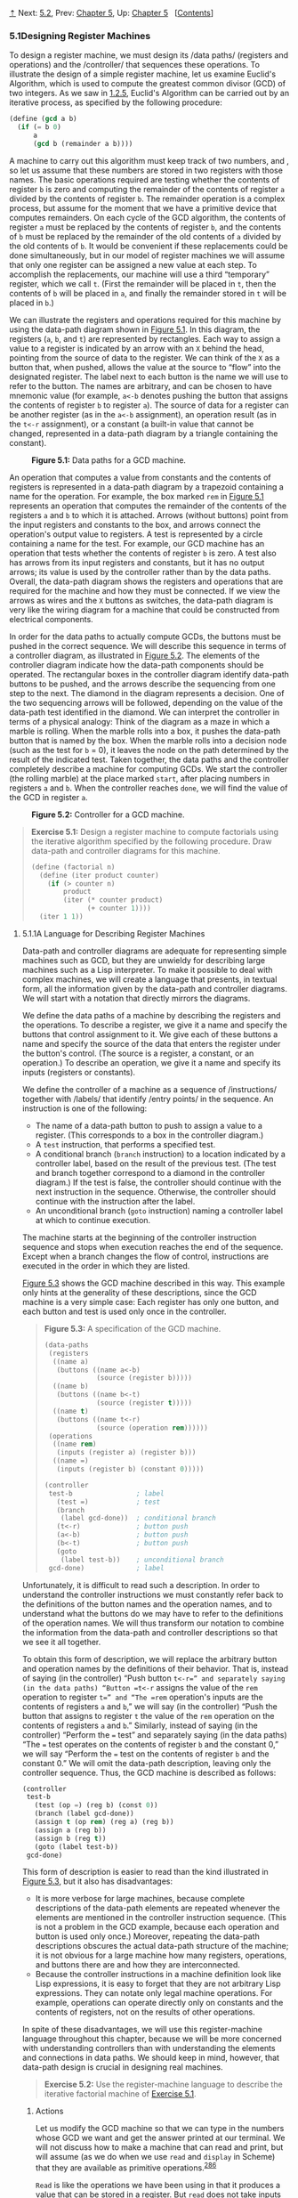 [[#pagetop][⇡]]<<pagetop>><<g_t5_002e1>>
Next: [[file:5_002e2.xhtml#g_t5_002e2][5.2]], Prev: [[file:Chapter-5.xhtml#Chapter-5][Chapter 5]], Up: [[file:Chapter-5.xhtml#Chapter-5][Chapter 5]]   [[[file:index.xhtml#SEC_Contents][Contents]]]

<<Designing-Register-Machines>>
*** 5.1Designing Register Machines
    :PROPERTIES:
    :CUSTOM_ID: designing-register-machines
    :CLASS: section
    :END:

To design a register machine, we must design its <<index-data-paths>> /data paths/ (registers and operations) and the <<index-controller>> /controller/ that sequences these operations. To illustrate the design of a simple register machine, let us examine Euclid's Algorithm, which is used to compute the greatest common divisor (GCD) of two integers. As we saw in [[file:1_002e2.xhtml#g_t1_002e2_002e5][1.2.5]], Euclid's Algorithm can be carried out by an iterative process, as specified by the following procedure:

#+BEGIN_SRC lisp
    (define (gcd a b)
      (if (= b 0)
          a
          (gcd b (remainder a b))))
#+END_SRC

A machine to carry out this algorithm must keep track of two numbers, [[file:fig/math/09009cdd5fc245e05305bc574dcdc97d.svg]] and [[file:fig/math/3e92f417ccfc1f59b0ee22d034c85747.svg]], so let us assume that these numbers are stored in two registers with those names. The basic operations required are testing whether the contents of register =b= is zero and computing the remainder of the contents of register =a= divided by the contents of register =b=. The remainder operation is a complex process, but assume for the moment that we have a primitive device that computes remainders. On each cycle of the GCD algorithm, the contents of register =a= must be replaced by the contents of register =b=, and the contents of =b= must be replaced by the remainder of the old contents of =a= divided by the old contents of =b=. It would be convenient if these replacements could be done simultaneously, but in our model of register machines we will assume that only one register can be assigned a new value at each step. To accomplish the replacements, our machine will use a third “temporary” register, which we call =t=. (First the remainder will be placed in =t=, then the contents of =b= will be placed in =a=, and finally the remainder stored in =t= will be placed in =b=.)

We can illustrate the registers and operations required for this machine by using the data-path diagram shown in [[#Figure-5_002e1][Figure 5.1]]. In this diagram, the registers (=a=, =b=, and =t=) are represented by rectangles. Each way to assign a value to a register is indicated by an arrow with an =X= behind the head, pointing from the source of data to the register. We can think of the =X= as a button that, when pushed, allows the value at the source to “flow” into the designated register. The label next to each button is the name we will use to refer to the button. The names are arbitrary, and can be chosen to have mnemonic value (for example, =a<-b= denotes pushing the button that assigns the contents of register =b= to register =a=). The source of data for a register can be another register (as in the =a<-b= assignment), an operation result (as in the =t<-r= assignment), or a constant (a built-in value that cannot be changed, represented in a data-path diagram by a triangle containing the constant).

#+CAPTION: *Figure 5.1:* Data paths for a GCD machine.
[[file:fig/chap5/Fig5.1a.std.svg]]

An operation that computes a value from constants and the contents of registers is represented in a data-path diagram by a trapezoid containing a name for the operation. For example, the box marked =rem= in [[#Figure-5_002e1][Figure 5.1]] represents an operation that computes the remainder of the contents of the registers =a= and =b= to which it is attached. Arrows (without buttons) point from the input registers and constants to the box, and arrows connect the operation's output value to registers. A test is represented by a circle containing a name for the test. For example, our GCD machine has an operation that tests whether the contents of register =b= is zero. A test also has arrows from its input registers and constants, but it has no output arrows; its value is used by the controller rather than by the data paths. Overall, the data-path diagram shows the registers and operations that are required for the machine and how they must be connected. If we view the arrows as wires and the =X= buttons as switches, the data-path diagram is very like the wiring diagram for a machine that could be constructed from electrical components.

In order for the data paths to actually compute GCDs, the buttons must be pushed in the correct sequence. We will describe this sequence in terms of a controller diagram, as illustrated in [[#Figure-5_002e2][Figure 5.2]]. The elements of the controller diagram indicate how the data-path components should be operated. The rectangular boxes in the controller diagram identify data-path buttons to be pushed, and the arrows describe the sequencing from one step to the next. The diamond in the diagram represents a decision. One of the two sequencing arrows will be followed, depending on the value of the data-path test identified in the diamond. We can interpret the controller in terms of a physical analogy: Think of the diagram as a maze in which a marble is rolling. When the marble rolls into a box, it pushes the data-path button that is named by the box. When the marble rolls into a decision node (such as the test for =b= = 0), it leaves the node on the path determined by the result of the indicated test. Taken together, the data paths and the controller completely describe a machine for computing GCDs. We start the controller (the rolling marble) at the place marked =start=, after placing numbers in registers =a= and =b=. When the controller reaches =done=, we will find the value of the GCD in register =a=.

#+CAPTION: *Figure 5.2:* Controller for a GCD machine.
[[file:fig/chap5/Fig5.2.std.svg]]

#+BEGIN_QUOTE
  *<<Exercise-5_002e1>>Exercise 5.1:* Design a register machine to compute factorials using the iterative algorithm specified by the following procedure. Draw data-path and controller diagrams for this machine.

  #+BEGIN_SRC lisp
      (define (factorial n)
        (define (iter product counter)
          (if (> counter n)
              product
              (iter (* counter product)
                    (+ counter 1))))
        (iter 1 1))
  #+END_SRC

#+END_QUOTE

<<g_t5_002e1_002e1>> <<A-Language-for-Describing-Register-Machines>>
**** 5.1.1A Language for Describing Register Machines
     :PROPERTIES:
     :CUSTOM_ID: a-language-for-describing-register-machines
     :CLASS: subsection
     :END:

Data-path and controller diagrams are adequate for representing simple machines such as GCD, but they are unwieldy for describing large machines such as a Lisp interpreter. To make it possible to deal with complex machines, we will create a language that presents, in textual form, all the information given by the data-path and controller diagrams. We will start with a notation that directly mirrors the diagrams.

We define the data paths of a machine by describing the registers and the operations. To describe a register, we give it a name and specify the buttons that control assignment to it. We give each of these buttons a name and specify the source of the data that enters the register under the button's control. (The source is a register, a constant, or an operation.) To describe an operation, we give it a name and specify its inputs (registers or constants).

We define the controller of a machine as a sequence of <<index-instructions-1>> /instructions/ together with <<index-labels>> /labels/ that identify <<index-entry-points>> /entry points/ in the sequence. An instruction is one of the following:

- The name of a data-path button to push to assign a value to a register. (This corresponds to a box in the controller diagram.)
- A =test= instruction, that performs a specified test.
- A conditional branch (=branch= instruction) to a location indicated by a controller label, based on the result of the previous test. (The test and branch together correspond to a diamond in the controller diagram.) If the test is false, the controller should continue with the next instruction in the sequence. Otherwise, the controller should continue with the instruction after the label.
- An unconditional branch (=goto= instruction) naming a controller label at which to continue execution.

The machine starts at the beginning of the controller instruction sequence and stops when execution reaches the end of the sequence. Except when a branch changes the flow of control, instructions are executed in the order in which they are listed.

[[#Figure-5_002e3][Figure 5.3]] shows the GCD machine described in this way. This example only hints at the generality of these descriptions, since the GCD machine is a very simple case: Each register has only one button, and each button and test is used only once in the controller.

#+BEGIN_QUOTE
  *<<Figure-5_002e3>>Figure 5.3:* [[file:fig/math/6055ad073cc2a2ef0c1068b0c6d90034.svg]] A specification of the GCD machine.

  #+BEGIN_SRC lisp
      (data-paths
       (registers
        ((name a)
         (buttons ((name a<-b) 
                   (source (register b)))))
        ((name b)
         (buttons ((name b<-t)
                   (source (register t)))))
        ((name t)
         (buttons ((name t<-r)
                   (source (operation rem))))))
       (operations
        ((name rem)
         (inputs (register a) (register b)))
        ((name =)
         (inputs (register b) (constant 0)))))

      (controller
       test-b                ; label
         (test =)            ; test
         (branch 
          (label gcd-done))  ; conditional branch
         (t<-r)              ; button push
         (a<-b)              ; button push
         (b<-t)              ; button push
         (goto 
          (label test-b))    ; unconditional branch
       gcd-done)             ; label
  #+END_SRC

#+END_QUOTE

Unfortunately, it is difficult to read such a description. In order to understand the controller instructions we must constantly refer back to the definitions of the button names and the operation names, and to understand what the buttons do we may have to refer to the definitions of the operation names. We will thus transform our notation to combine the information from the data-path and controller descriptions so that we see it all together.

To obtain this form of description, we will replace the arbitrary button and operation names by the definitions of their behavior. That is, instead of saying (in the controller) “Push button =t<-r=” and separately saying (in the data paths) “Button =t<-r= assigns the value of the =rem= operation to register =t=” and “The =rem= operation's inputs are the contents of registers =a= and =b=,” we will say (in the controller) “Push the button that assigns to register =t= the value of the =rem= operation on the contents of registers =a= and =b=.” Similarly, instead of saying (in the controller) “Perform the === test” and separately saying (in the data paths) “The === test operates on the contents of register =b= and the constant 0,” we will say “Perform the === test on the contents of register =b= and the constant 0.” We will omit the data-path description, leaving only the controller sequence. Thus, the GCD machine is described as follows:

#+BEGIN_SRC lisp
    (controller
     test-b
       (test (op =) (reg b) (const 0))
       (branch (label gcd-done))
       (assign t (op rem) (reg a) (reg b))
       (assign a (reg b))
       (assign b (reg t))
       (goto (label test-b))
     gcd-done)
#+END_SRC

This form of description is easier to read than the kind illustrated in [[#Figure-5_002e3][Figure 5.3]], but it also has disadvantages:

- It is more verbose for large machines, because complete descriptions of the data-path elements are repeated whenever the elements are mentioned in the controller instruction sequence. (This is not a problem in the GCD example, because each operation and button is used only once.) Moreover, repeating the data-path descriptions obscures the actual data-path structure of the machine; it is not obvious for a large machine how many registers, operations, and buttons there are and how they are interconnected.
- Because the controller instructions in a machine definition look like Lisp expressions, it is easy to forget that they are not arbitrary Lisp expressions. They can notate only legal machine operations. For example, operations can operate directly only on constants and the contents of registers, not on the results of other operations.

In spite of these disadvantages, we will use this register-machine language throughout this chapter, because we will be more concerned with understanding controllers than with understanding the elements and connections in data paths. We should keep in mind, however, that data-path design is crucial in designing real machines.

#+BEGIN_QUOTE
  *<<Exercise-5_002e2>>Exercise 5.2:* Use the register-machine language to describe the iterative factorial machine of [[#Exercise-5_002e1][Exercise 5.1]].
#+END_QUOTE

<<Actions>>
***** Actions
      :PROPERTIES:
      :CUSTOM_ID: actions
      :CLASS: subsubheading
      :END:

Let us modify the GCD machine so that we can type in the numbers whose GCD we want and get the answer printed at our terminal. We will not discuss how to make a machine that can read and print, but will assume (as we do when we use =read= and =display= in Scheme) that they are available as primitive operations.^{[[#FOOT286][286]]}

=Read= is like the operations we have been using in that it produces a value that can be stored in a register. But =read= does not take inputs from any registers; its value depends on something that happens outside the parts of the machine we are designing. We will allow our machine's operations to have such behavior, and thus will draw and notate the use of =read= just as we do any other operation that computes a value.

=Print=, on the other hand, differs from the operations we have been using in a fundamental way: It does not produce an output value to be stored in a register. Though it has an effect, this effect is not on a part of the machine we are designing. We will refer to this kind of operation as an <<index-action>> /action/. We will represent an action in a data-path diagram just as we represent an operation that computes a value---as a trapezoid that contains the name of the action. Arrows point to the action box from any inputs (registers or constants). We also associate a button with the action. Pushing the button makes the action happen. To make a controller push an action button we use a new kind of instruction called =perform=. Thus, the action of printing the contents of register =a= is represented in a controller sequence by the instruction

#+BEGIN_SRC lisp
    (perform (op print) (reg a))
#+END_SRC

[[#Figure-5_002e4][Figure 5.4]] shows the data paths and controller for the new GCD machine. Instead of having the machine stop after printing the answer, we have made it start over, so that it repeatedly reads a pair of numbers, computes their GCD, and prints the result. This structure is like the driver loops we used in the interpreters of [[file:Chapter-4.xhtml#Chapter-4][Chapter 4]].

#+CAPTION: *Figure 5.4:* A GCD machine that reads inputs and prints results.
[[file:fig/chap5/Fig5.4c.std.svg]]

<<g_t5_002e1_002e2>> <<Abstraction-in-Machine-Design>>
**** 5.1.2Abstraction in Machine Design
     :PROPERTIES:
     :CUSTOM_ID: abstraction-in-machine-design
     :CLASS: subsection
     :END:

We will often define a machine to include “primitive” operations that are actually very complex. For example, in [[file:5_002e4.xhtml#g_t5_002e4][5.4]] and [[file:5_002e5.xhtml#g_t5_002e5][5.5]] we will treat Scheme's environment manipulations as primitive. Such abstraction is valuable because it allows us to ignore the details of parts of a machine so that we can concentrate on other aspects of the design. The fact that we have swept a lot of complexity under the rug, however, does not mean that a machine design is unrealistic. We can always replace the complex “primitives” by simpler primitive operations.

Consider the GCD machine. The machine has an instruction that computes the remainder of the contents of registers =a= and =b= and assigns the result to register =t=. If we want to construct the GCD machine without using a primitive remainder operation, we must specify how to compute remainders in terms of simpler operations, such as subtraction. Indeed, we can write a Scheme procedure that finds remainders in this way:

#+BEGIN_SRC lisp
    (define (remainder n d)
      (if (< n d) n (remainder (- n d) d)))
#+END_SRC

We can thus replace the remainder operation in the GCD machine's data paths with a subtraction operation and a comparison test. [[#Figure-5_002e5][Figure 5.5]] shows the data paths and controller for the elaborated machine. The instruction

#+BEGIN_SRC lisp
    (assign t (op rem) (reg a) (reg b))
#+END_SRC

in the GCD controller definition is replaced by a sequence of instructions that contains a loop, as shown in [[#Figure-5_002e6][Figure 5.6]].

#+CAPTION: *Figure 5.5:* Data paths and controller for the elaborated GCD machine.
[[file:fig/chap5/Fig5.5b.std.svg]]

#+BEGIN_QUOTE
  *<<Figure-5_002e6>>Figure 5.6:* [[file:fig/math/6055ad073cc2a2ef0c1068b0c6d90034.svg]] Controller instruction sequence for the GCD machine in [[#Figure-5_002e5][Figure 5.5]].

  #+BEGIN_SRC lisp
      (controller
       test-b
         (test (op =) (reg b) (const 0))
         (branch (label gcd-done))
         (assign t (reg a))
       rem-loop
         (test (op <) (reg t) (reg b))
         (branch (label rem-done))
         (assign t (op -) (reg t) (reg b))
         (goto (label rem-loop))
       rem-done
         (assign a (reg b))
         (assign b (reg t))
         (goto (label test-b))
       gcd-done)
  #+END_SRC

#+END_QUOTE

#+BEGIN_QUOTE
  *<<Exercise-5_002e3>>Exercise 5.3:* Design a machine to compute square roots using Newton's method, as described in [[file:1_002e1.xhtml#Sec_002e1_002e1_002e7][1.1.7]]:

  #+BEGIN_SRC lisp
      (define (sqrt x)
        (define (good-enough? guess)
          (< (abs (- (square guess) x)) 0.001))
        (define (improve guess)
          (average guess (/ x guess)))
        (define (sqrt-iter guess)
          (if (good-enough? guess)
              guess
              (sqrt-iter (improve guess))))
        (sqrt-iter 1.0))
  #+END_SRC

  Begin by assuming that =good-enough?= and =improve= operations are available as primitives. Then show how to expand these in terms of arithmetic operations. Describe each version of the =sqrt= machine design by drawing a data-path diagram and writing a controller definition in the register-machine language.
#+END_QUOTE

<<g_t5_002e1_002e3>> <<Subroutines>>
**** 5.1.3Subroutines
     :PROPERTIES:
     :CUSTOM_ID: subroutines
     :CLASS: subsection
     :END:

When designing a machine to perform a computation, we would often prefer to arrange for components to be shared by different parts of the computation rather than duplicate the components. Consider a machine that includes two GCD computations---one that finds the GCD of the contents of registers =a= and =b= and one that finds the GCD of the contents of registers =c= and =d=. We might start by assuming we have a primitive =gcd= operation, then expand the two instances of =gcd= in terms of more primitive operations. [[#Figure-5_002e7][Figure 5.7]] shows just the GCD portions of the resulting machine's data paths, without showing how they connect to the rest of the machine. The figure also shows the corresponding portions of the machine's controller sequence.

#+CAPTION: *Figure 5.7:* Portions of the data paths and controller sequence for a machine with two GCD computations.
[[file:fig/chap5/Fig5.7b.std.svg]]

This machine has two remainder operation boxes and two boxes for testing equality. If the duplicated components are complicated, as is the remainder box, this will not be an economical way to build the machine. We can avoid duplicating the data-path components by using the same components for both GCD computations, provided that doing so will not affect the rest of the larger machine's computation. If the values in registers =a= and =b= are not needed by the time the controller gets to =gcd-2= (or if these values can be moved to other registers for safekeeping), we can change the machine so that it uses registers =a= and =b=, rather than registers =c= and =d=, in computing the second GCD as well as the first. If we do this, we obtain the controller sequence shown in [[#Figure-5_002e8][Figure 5.8]].

#+BEGIN_QUOTE
  *<<Figure-5_002e8>>Figure 5.8:* [[file:fig/math/6055ad073cc2a2ef0c1068b0c6d90034.svg]] Portions of the controller sequence for a machine that uses the same data-path components for two different GCD computations.

  #+BEGIN_SRC lisp
      gcd-1
       (test (op =) (reg b) (const 0))
       (branch (label after-gcd-1))
       (assign t (op rem) (reg a) (reg b))
       (assign a (reg b))
       (assign b (reg t))
       (goto (label gcd-1))
      after-gcd-1
        …
      gcd-2
       (test (op =) (reg b) (const 0))
       (branch (label after-gcd-2))
       (assign t (op rem) (reg a) (reg b))
       (assign a (reg b))
       (assign b (reg t))
       (goto (label gcd-2))
      after-gcd-2
  #+END_SRC

#+END_QUOTE

We have removed the duplicate data-path components (so that the data paths are again as in [[#Figure-5_002e1][Figure 5.1]]), but the controller now has two GCD sequences that differ only in their entry-point labels. It would be better to replace these two sequences by branches to a single sequence---a =gcd= <<index-subroutine>> /subroutine/---at the end of which we branch back to the correct place in the main instruction sequence. We can accomplish this as follows: Before branching to =gcd=, we place a distinguishing value (such as 0 or 1) into a special register, =continue=. At the end of the =gcd= subroutine we return either to =after-gcd-1= or to =after-gcd-2=, depending on the value of the =continue= register. [[#Figure-5_002e9][Figure 5.9]] shows the relevant portion of the resulting controller sequence, which includes only a single copy of the =gcd= instructions.

#+BEGIN_QUOTE
  *<<Figure-5_002e9>>Figure 5.9:* [[file:fig/math/6055ad073cc2a2ef0c1068b0c6d90034.svg]] Using a =continue= register to avoid the duplicate controller sequence in [[#Figure-5_002e8][Figure 5.8]].

  #+BEGIN_SRC lisp
      gcd
       (test (op =) (reg b) (const 0))
       (branch (label gcd-done))
       (assign t (op rem) (reg a) (reg b))
       (assign a (reg b))
       (assign b (reg t))
       (goto (label gcd))
      gcd-done
       (test (op =) (reg continue) (const 0))
       (branch (label after-gcd-1))
       (goto (label after-gcd-2))
        …
      ;; Before branching to gcd from
      ;; the first place where it is needed,
      ;; we place 0 in the continue register
       (assign continue (const 0))
       (goto (label gcd))
      after-gcd-1
        …
      ;; Before the second use of gcd, 
      ;; we place 1 in the continue register
       (assign continue (const 1))
       (goto (label gcd))
      after-gcd-2
  #+END_SRC

#+END_QUOTE

This is a reasonable approach for handling small problems, but it would be awkward if there were many instances of GCD computations in the controller sequence. To decide where to continue executing after the =gcd= subroutine, we would need tests in the data paths and branch instructions in the controller for all the places that use =gcd=. A more powerful method for implementing subroutines is to have the =continue= register hold the label of the entry point in the controller sequence at which execution should continue when the subroutine is finished. Implementing this strategy requires a new kind of connection between the data paths and the controller of a register machine: There must be a way to assign to a register a label in the controller sequence in such a way that this value can be fetched from the register and used to continue execution at the designated entry point.

To reflect this ability, we will extend the =assign= instruction of the register-machine language to allow a register to be assigned as value a label from the controller sequence (as a special kind of constant). We will also extend the =goto= instruction to allow execution to continue at the entry point described by the contents of a register rather than only at an entry point described by a constant label. Using these new constructs we can terminate the =gcd= subroutine with a branch to the location stored in the =continue= register. This leads to the controller sequence shown in [[#Figure-5_002e10][Figure 5.10]].

#+BEGIN_QUOTE
  *<<Figure-5_002e10>>Figure 5.10:* [[file:fig/math/6055ad073cc2a2ef0c1068b0c6d90034.svg]] Assigning labels to the =continue= register simplifies and generalizes the strategy shown in [[#Figure-5_002e9][Figure 5.9]].

  #+BEGIN_SRC lisp
      gcd
       (test (op =) (reg b) (const 0))
       (branch (label gcd-done))
       (assign t (op rem) (reg a) (reg b))
       (assign a (reg b))
       (assign b (reg t))
       (goto (label gcd))
      gcd-done
       (goto (reg continue))
        …
      ;; Before calling gcd, 
      ;; we assign to continue the label
      ;; to which gcd should return.
       (assign continue (label after-gcd-1))
       (goto (label gcd))
      after-gcd-1
        …
      ;; Here is the second call to gcd,
      ;; with a different continuation.
       (assign continue (label after-gcd-2))
       (goto (label gcd))
      after-gcd-2
  #+END_SRC

#+END_QUOTE

A machine with more than one subroutine could use multiple continuation registers (e.g., =gcd-continue=, =factorial-continue=) or we could have all subroutines share a single =continue= register. Sharing is more economical, but we must be careful if we have a subroutine (=sub1=) that calls another subroutine (=sub2=). Unless =sub1= saves the contents of =continue= in some other register before setting up =continue= for the call to =sub2=, =sub1= will not know where to go when it is finished. The mechanism developed in the next section to handle recursion also provides a better solution to this problem of nested subroutine calls.

<<g_t5_002e1_002e4>> <<Using-a-Stack-to-Implement-Recursion>>
**** 5.1.4Using a Stack to Implement Recursion
     :PROPERTIES:
     :CUSTOM_ID: using-a-stack-to-implement-recursion
     :CLASS: subsection
     :END:

With the ideas illustrated so far, we can implement any iterative process by specifying a register machine that has a register corresponding to each state variable of the process. The machine repeatedly executes a controller loop, changing the contents of the registers, until some termination condition is satisfied. At each point in the controller sequence, the state of the machine (representing the state of the iterative process) is completely determined by the contents of the registers (the values of the state variables).

Implementing recursive processes, however, requires an additional mechanism. Consider the following recursive method for computing factorials, which we first examined in [[file:1_002e2.xhtml#g_t1_002e2_002e1][1.2.1]]:

#+BEGIN_SRC lisp
    (define (factorial n)
      (if (= n 1) 
          1
          (* (factorial (- n 1)) n)))
#+END_SRC

As we see from the procedure, computing [[file:fig/math/5fa3dbabdc4f880a425fd3b033864691.svg]] requires computing [[file:fig/math/44fe5301c8e9c277481b220163a36838.svg]]. Our GCD machine, modeled on the procedure

#+BEGIN_SRC lisp
    (define (gcd a b)
      (if (= b 0) 
          a
          (gcd b (remainder a b))))
#+END_SRC

similarly had to compute another GCD. But there is an important difference between the =gcd= procedure, which reduces the original computation to a new GCD computation, and =factorial=, which requires computing another factorial as a subproblem. In GCD, the answer to the new GCD computation is the answer to the original problem. To compute the next GCD, we simply place the new arguments in the input registers of the GCD machine and reuse the machine's data paths by executing the same controller sequence. When the machine is finished solving the final GCD problem, it has completed the entire computation.

In the case of factorial (or any recursive process) the answer to the new factorial subproblem is not the answer to the original problem. The value obtained for [[file:fig/math/44fe5301c8e9c277481b220163a36838.svg]] must be multiplied by [[file:fig/math/0932467390da34555ec70c122d7e915e.svg]] to get the final answer. If we try to imitate the GCD design, and solve the factorial subproblem by decrementing the =n= register and rerunning the factorial machine, we will no longer have available the old value of =n= by which to multiply the result. We thus need a second factorial machine to work on the subproblem. This second factorial computation itself has a factorial subproblem, which requires a third factorial machine, and so on. Since each factorial machine contains another factorial machine within it, the total machine contains an infinite nest of similar machines and hence cannot be constructed from a fixed, finite number of parts.

Nevertheless, we can implement the factorial process as a register machine if we can arrange to use the same components for each nested instance of the machine. Specifically, the machine that computes [[file:fig/math/5fa3dbabdc4f880a425fd3b033864691.svg]] should use the same components to work on the subproblem of computing [[file:fig/math/44fe5301c8e9c277481b220163a36838.svg]], on the subproblem for [[file:fig/math/38f9b5515613d04a8d4009a2cf0c9fb1.svg]], and so on. This is plausible because, although the factorial process dictates that an unbounded number of copies of the same machine are needed to perform a computation, only one of these copies needs to be active at any given time. When the machine encounters a recursive subproblem, it can suspend work on the main problem, reuse the same physical parts to work on the subproblem, then continue the suspended computation.

In the subproblem, the contents of the registers will be different than they were in the main problem. (In this case the =n= register is decremented.) In order to be able to continue the suspended computation, the machine must save the contents of any registers that will be needed after the subproblem is solved so that these can be restored to continue the suspended computation. In the case of factorial, we will save the old value of =n=, to be restored when we are finished computing the factorial of the decremented =n= register.^{[[#FOOT287][287]]}

Since there is no /a priori/ limit on the depth of nested recursive calls, we may need to save an arbitrary number of register values. These values must be restored in the reverse of the order in which they were saved, since in a nest of recursions the last subproblem to be entered is the first to be finished. This dictates the use of a <<index-stack-1>> /stack/, or “last in, first out” data structure, to save register values. We can extend the register-machine language to include a stack by adding two kinds of instructions: Values are placed on the stack using a =save= instruction and restored from the stack using a =restore= instruction. After a sequence of values has been =save=d on the stack, a sequence of =restore=s will retrieve these values in reverse order.^{[[#FOOT288][288]]}

With the aid of the stack, we can reuse a single copy of the factorial machine's data paths for each factorial subproblem. There is a similar design issue in reusing the controller sequence that operates the data paths. To reexecute the factorial computation, the controller cannot simply loop back to the beginning, as with an iterative process, because after solving the [[file:fig/math/44fe5301c8e9c277481b220163a36838.svg]] subproblem the machine must still multiply the result by [[file:fig/math/0932467390da34555ec70c122d7e915e.svg]]. The controller must suspend its computation of [[file:fig/math/5fa3dbabdc4f880a425fd3b033864691.svg]], solve the [[file:fig/math/44fe5301c8e9c277481b220163a36838.svg]] subproblem, then continue its computation of [[file:fig/math/5fa3dbabdc4f880a425fd3b033864691.svg]]. This view of the factorial computation suggests the use of the subroutine mechanism described in [[#g_t5_002e1_002e3][5.1.3]], which has the controller use a =continue= register to transfer to the part of the sequence that solves a subproblem and then continue where it left off on the main problem. We can thus make a factorial subroutine that returns to the entry point stored in the =continue= register. Around each subroutine call, we save and restore =continue= just as we do the =n= register, since each “level” of the factorial computation will use the same =continue= register. That is, the factorial subroutine must put a new value in =continue= when it calls itself for a subproblem, but it will need the old value in order to return to the place that called it to solve a subproblem.

[[#Figure-5_002e11][Figure 5.11]] shows the data paths and controller for a machine that implements the recursive =factorial= procedure. The machine has a stack and three registers, called =n=, =val=, and =continue=. To simplify the data-path diagram, we have not named the register-assignment buttons, only the stack-operation buttons (=sc= and =sn= to save registers, =rc= and =rn= to restore registers). To operate the machine, we put in register =n= the number whose factorial we wish to compute and start the machine. When the machine reaches =fact-done=, the computation is finished and the answer will be found in the =val= register. In the controller sequence, =n= and =continue= are saved before each recursive call and restored upon return from the call. Returning from a call is accomplished by branching to the location stored in =continue=. =Continue= is initialized when the machine starts so that the last return will go to =fact-done=. The =val= register, which holds the result of the factorial computation, is not saved before the recursive call, because the old contents of =val= is not useful after the subroutine returns. Only the new value, which is the value produced by the subcomputation, is needed.

#+CAPTION: *Figure 5.11:* A recursive factorial machine.
[[file:fig/chap5/Fig5.11b.std.svg]]

Although in principle the factorial computation requires an infinite machine, the machine in [[#Figure-5_002e11][Figure 5.11]] is actually finite except for the stack, which is potentially unbounded. Any particular physical implementation of a stack, however, will be of finite size, and this will limit the depth of recursive calls that can be handled by the machine. This implementation of factorial illustrates the general strategy for realizing recursive algorithms as ordinary register machines augmented by stacks. When a recursive subproblem is encountered, we save on the stack the registers whose current values will be required after the subproblem is solved, solve the recursive subproblem, then restore the saved registers and continue execution on the main problem. The =continue= register must always be saved. Whether there are other registers that need to be saved depends on the particular machine, since not all recursive computations need the original values of registers that are modified during solution of the subproblem (see [[#Exercise-5_002e4][Exercise 5.4]]).

<<A-double-recursion>>
***** A double recursion
      :PROPERTIES:
      :CUSTOM_ID: a-double-recursion
      :CLASS: subsubheading
      :END:

Let us examine a more complex recursive process, the tree-recursive computation of the Fibonacci numbers, which we introduced in [[file:1_002e2.xhtml#g_t1_002e2_002e2][1.2.2]]:

#+BEGIN_SRC lisp
    (define (fib n)
      (if (< n 2) 
          n 
          (+ (fib (- n 1)) (fib (- n 2)))))
#+END_SRC

Just as with factorial, we can implement the recursive Fibonacci computation as a register machine with registers =n=, =val=, and =continue=. The machine is more complex than the one for factorial, because there are two places in the controller sequence where we need to perform recursive calls---once to compute [[file:fig/math/35917e154e59bb8d0626c859e472c68e.svg]] and once to compute [[file:fig/math/084dbe559d00ffc6440d3be93daac604.svg]]. To set up for each of these calls, we save the registers whose values will be needed later, set the =n= register to the number whose Fib we need to compute recursively ([[file:fig/math/81eb4f306db699a33b30b99343404a6c.svg]] or [[file:fig/math/8b1fdb2acf85c0211eb0090dd9057eb6.svg]]), and assign to =continue= the entry point in the main sequence to which to return (=afterfib-n-1= or =afterfib-n-2=, respectively). We then go to =fib-loop=. When we return from the recursive call, the answer is in =val=. [[#Figure-5_002e12][Figure 5.12]] shows the controller sequence for this machine.

#+BEGIN_QUOTE
  *<<Figure-5_002e12>>Figure 5.12:* [[file:fig/math/6055ad073cc2a2ef0c1068b0c6d90034.svg]] Controller for a machine to compute Fibonacci numbers.

  #+BEGIN_SRC lisp
      (controller
         (assign continue (label fib-done))
       fib-loop
         (test (op <) (reg n) (const 2))
         (branch (label immediate-answer))
         ;; set up to compute Fib(n − 1)
         (save continue)
         (assign continue (label afterfib-n-1))
         (save n)           ; save old value of n
         (assign n 
                 (op -)
                 (reg n)
                 (const 1)) ; clobber n to n-1
         (goto 
          (label fib-loop)) ; perform recursive call
       afterfib-n-1 ; upon return, val contains Fib(n − 1)
         (restore n)
         (restore continue)
         ;; set up to compute Fib(n − 2)
         (assign n (op -) (reg n) (const 2))
         (save continue)
         (assign continue (label afterfib-n-2))
         (save val)         ; save Fib(n − 1)
         (goto (label fib-loop))
       afterfib-n-2 ; upon return, val contains Fib(n − 2)
         (assign n 
                 (reg val)) ; n now contains Fib(n − 2)
         (restore val)      ; val now contains Fib(n − 1)
         (restore continue)
         (assign val        ; Fib(n − 1) + Fib(n − 2)
                 (op +) 
                 (reg val)
                 (reg n))
         (goto              ; return to caller,
          (reg continue))   ; answer is in val
       immediate-answer
         (assign val 
                 (reg n))   ; base case: Fib(n) = n
         (goto (reg continue))
       fib-done)
  #+END_SRC

#+END_QUOTE

#+BEGIN_QUOTE
  *<<Exercise-5_002e4>>Exercise 5.4:* Specify register machines that implement each of the following procedures. For each machine, write a controller instruction sequence and draw a diagram showing the data paths.

  1. Recursive exponentiation:

     #+BEGIN_SRC lisp
         (define (expt b n)
           (if (= n 0)
               1
               (* b (expt b (- n 1)))))
     #+END_SRC

  2. Iterative exponentiation:

     #+BEGIN_SRC lisp
         (define (expt b n)
           (define (expt-iter counter product)
             (if (= counter 0)
                 product
                 (expt-iter (- counter 1)
                            (* b product))))
           (expt-iter n 1))
     #+END_SRC

#+END_QUOTE

#+BEGIN_QUOTE
  *<<Exercise-5_002e5>>Exercise 5.5:* Hand-simulate the factorial and Fibonacci machines, using some nontrivial input (requiring execution of at least one recursive call). Show the contents of the stack at each significant point in the execution.
#+END_QUOTE

#+BEGIN_QUOTE
  *<<Exercise-5_002e6>>Exercise 5.6:* Ben Bitdiddle observes that the Fibonacci machine's controller sequence has an extra =save= and an extra =restore=, which can be removed to make a faster machine. Where are these instructions?
#+END_QUOTE

<<g_t5_002e1_002e5>> <<Instruction-Summary>>
**** 5.1.5Instruction Summary
     :PROPERTIES:
     :CUSTOM_ID: instruction-summary
     :CLASS: subsection
     :END:

A controller instruction in our register-machine language has one of the following forms, where each [[file:fig/math/f7d486a2c42730cab6faf2d8ed1fc32e.svg]] is either =(reg ⟨register-name⟩)= or =(const ⟨constant-value⟩)=. These instructions were introduced in [[#g_t5_002e1_002e1][5.1.1]]:

#+BEGIN_SRC lisp
    (assign ⟨register-name⟩ (reg ⟨register-name⟩))
    (assign ⟨register-name⟩ 
            (const ⟨constant-value⟩))
    (assign ⟨register-name⟩ 
            (op ⟨operation-name⟩) 
            ⟨input₁⟩ … ⟨inputₙ⟩)
    (perform (op ⟨operation-name⟩) 
             ⟨input₁⟩ 
             … 
             ⟨inputₙ⟩)
    (test (op ⟨operation-name⟩) 
          ⟨input₁⟩ 
          … 
          ⟨inputₙ⟩)
    (branch (label ⟨label-name⟩))
    (goto (label ⟨label-name⟩))
#+END_SRC

The use of registers to hold labels was introduced in [[#g_t5_002e1_002e3][5.1.3]]:

#+BEGIN_SRC lisp
    (assign ⟨register-name⟩ (label ⟨label-name⟩))
    (goto (reg ⟨register-name⟩))
#+END_SRC

Instructions to use the stack were introduced in [[#g_t5_002e1_002e4][5.1.4]]:

#+BEGIN_SRC lisp
    (save ⟨register-name⟩)
    (restore ⟨register-name⟩)
#+END_SRC

The only kind of =⟨=constant-value=⟩= we have seen so far is a number, but later we will use strings, symbols, and lists. For example,\\
=(const "abc")= is the string ="abc"=,\\
=(const abc)= is the symbol =abc=,\\
=(const (a b c))= is the list =(a b c)=,\\
and =(const ())= is the empty list.

**** Footnotes
     :PROPERTIES:
     :CUSTOM_ID: footnotes
     :CLASS: footnotes-heading
     :END:

[[#DOCF286][^{286}]] This assumption glosses over a great deal of complexity. Usually a large portion of the implementation of a Lisp system is dedicated to making reading and printing work.

[[#DOCF287][^{287}]] One might argue that we don't need to save the old =n=; after we decrement it and solve the subproblem, we could simply increment it to recover the old value. Although this strategy works for factorial, it cannot work in general, since the old value of a register cannot always be computed from the new one.

[[#DOCF288][^{288}]] In [[file:5_002e3.xhtml#g_t5_002e3][5.3]] we will see how to implement a stack in terms of more primitive operations.

Next: [[file:5_002e2.xhtml#g_t5_002e2][5.2]], Prev: [[file:Chapter-5.xhtml#Chapter-5][Chapter 5]], Up: [[#g_t5_002e1][5.1]]   [[[file:index.xhtml#SEC_Contents][Contents]]]

[[#pagebottom][⇣]]<<pagebottom>>
